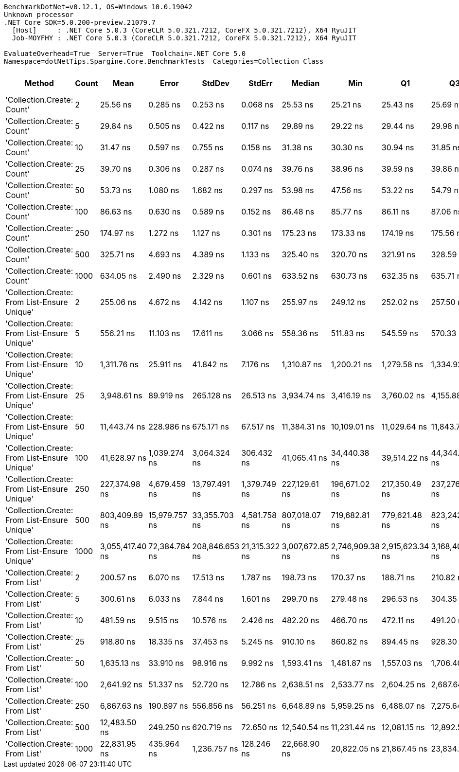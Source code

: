 ....
BenchmarkDotNet=v0.12.1, OS=Windows 10.0.19042
Unknown processor
.NET Core SDK=5.0.200-preview.21079.7
  [Host]     : .NET Core 5.0.3 (CoreCLR 5.0.321.7212, CoreFX 5.0.321.7212), X64 RyuJIT
  Job-MOYFHY : .NET Core 5.0.3 (CoreCLR 5.0.321.7212, CoreFX 5.0.321.7212), X64 RyuJIT

EvaluateOverhead=True  Server=True  Toolchain=.NET Core 5.0  
Namespace=dotNetTips.Spargine.Core.BenchmarkTests  Categories=Collection Class  
....
[options="header"]
|===
|                                        Method|  Count|             Mean|          Error|          StdDev|         StdErr|           Median|              Min|               Q1|               Q3|              Max|          Op/s|  CI99.9% Margin|  Iterations|  Kurtosis|  MValue|  Skewness|  Rank|  LogicalGroup|  Baseline|   Gen 0|   Gen 1|  Gen 2|  Allocated|  Code Size
|                    'Collection.Create: Count'|      2|         25.56 ns|       0.285 ns|        0.253 ns|       0.068 ns|         25.53 ns|         25.21 ns|         25.43 ns|         25.69 ns|         26.15 ns|  39,119,477.8|       0.2854 ns|       14.00|     2.724|   2.000|    0.6462|     1|             *|        No|  0.0078|       -|      -|       72 B|      150 B
|                    'Collection.Create: Count'|      5|         29.84 ns|       0.505 ns|        0.422 ns|       0.117 ns|         29.89 ns|         29.22 ns|         29.44 ns|         29.98 ns|         30.71 ns|  33,511,534.1|       0.5049 ns|       13.00|     2.278|   2.000|    0.1987|     2|             *|        No|  0.0105|       -|      -|       96 B|      150 B
|                    'Collection.Create: Count'|     10|         31.47 ns|       0.597 ns|        0.755 ns|       0.158 ns|         31.38 ns|         30.30 ns|         30.94 ns|         31.85 ns|         33.41 ns|  31,778,725.1|       0.5974 ns|       23.00|     2.937|   2.000|    0.6741|     3|             *|        No|  0.0147|       -|      -|      136 B|      150 B
|                    'Collection.Create: Count'|     25|         39.70 ns|       0.306 ns|        0.287 ns|       0.074 ns|         39.76 ns|         38.96 ns|         39.59 ns|         39.86 ns|         40.03 ns|  25,186,094.4|       0.3064 ns|       15.00|     3.698|   2.000|   -1.1297|     4|             *|        No|  0.0278|       -|      -|      256 B|      150 B
|                    'Collection.Create: Count'|     50|         53.73 ns|       1.080 ns|        1.682 ns|       0.297 ns|         53.98 ns|         47.56 ns|         53.22 ns|         54.79 ns|         56.13 ns|  18,612,526.5|       1.0800 ns|       32.00|     7.581|   2.000|   -1.9452|     5|             *|        No|  0.0496|       -|      -|      456 B|      150 B
|                    'Collection.Create: Count'|    100|         86.63 ns|       0.630 ns|        0.589 ns|       0.152 ns|         86.48 ns|         85.77 ns|         86.11 ns|         87.06 ns|         87.60 ns|  11,543,352.1|       0.6298 ns|       15.00|     1.465|   2.000|    0.0769|     6|             *|        No|  0.0931|  0.0001|      -|      856 B|      150 B
|                    'Collection.Create: Count'|    250|        174.97 ns|       1.272 ns|        1.127 ns|       0.301 ns|        175.23 ns|        173.33 ns|        174.19 ns|        175.56 ns|        177.13 ns|   5,715,178.4|       1.2718 ns|       14.00|     1.977|   2.000|    0.0069|     7|             *|        No|  0.2241|  0.0002|      -|     2056 B|      150 B
|                    'Collection.Create: Count'|    500|        325.71 ns|       4.693 ns|        4.389 ns|       1.133 ns|        325.40 ns|        320.70 ns|        321.91 ns|        328.59 ns|        335.62 ns|   3,070,202.9|       4.6925 ns|       15.00|     2.360|   2.000|    0.6392|    11|             *|        No|  0.4411|       -|      -|     4056 B|      150 B
|                    'Collection.Create: Count'|   1000|        634.05 ns|       2.490 ns|        2.329 ns|       0.601 ns|        633.52 ns|        630.73 ns|        632.35 ns|        635.71 ns|        638.09 ns|   1,577,164.9|       2.4901 ns|       15.00|     1.630|   2.000|    0.2424|    14|             *|        No|  0.8793|       -|      -|     8056 B|      150 B
|  'Collection.Create: From List-Ensure Unique'|      2|        255.06 ns|       4.672 ns|        4.142 ns|       1.107 ns|        255.97 ns|        249.12 ns|        252.02 ns|        257.50 ns|        262.63 ns|   3,920,700.0|       4.6723 ns|       14.00|     1.715|   2.000|    0.0607|     9|             *|        No|  0.0172|       -|      -|      160 B|      749 B
|  'Collection.Create: From List-Ensure Unique'|      5|        556.21 ns|      11.103 ns|       17.611 ns|       3.066 ns|        558.36 ns|        511.83 ns|        545.59 ns|        570.33 ns|        582.60 ns|   1,797,876.2|      11.1032 ns|       33.00|     2.560|   2.000|   -0.4852|    13|             *|        No|  0.0267|       -|      -|      248 B|      749 B
|  'Collection.Create: From List-Ensure Unique'|     10|      1,311.76 ns|      25.911 ns|       41.842 ns|       7.176 ns|      1,310.87 ns|      1,200.21 ns|      1,279.58 ns|      1,334.92 ns|      1,407.93 ns|     762,335.2|      25.9112 ns|       34.00|     3.363|   2.133|   -0.1205|    16|             *|        No|  0.0420|       -|      -|      400 B|      749 B
|  'Collection.Create: From List-Ensure Unique'|     25|      3,948.61 ns|      89.919 ns|      265.128 ns|      26.513 ns|      3,934.74 ns|      3,416.19 ns|      3,760.02 ns|      4,155.88 ns|      4,501.45 ns|     253,253.7|      89.9191 ns|      100.00|     2.200|   3.231|    0.1464|    19|             *|        No|  0.0687|       -|      -|      680 B|      749 B
|  'Collection.Create: From List-Ensure Unique'|     50|     11,443.74 ns|     228.986 ns|      675.171 ns|      67.517 ns|     11,384.31 ns|     10,109.01 ns|     11,029.64 ns|     11,843.79 ns|     13,033.31 ns|      87,384.1|     228.9863 ns|      100.00|     2.780|   2.333|    0.2882|    21|             *|        No|  0.1221|       -|      -|     1216 B|      749 B
|  'Collection.Create: From List-Ensure Unique'|    100|     41,628.97 ns|   1,039.274 ns|    3,064.324 ns|     306.432 ns|     41,065.41 ns|     34,440.38 ns|     39,514.22 ns|     44,344.56 ns|     47,624.96 ns|      24,021.7|   1,039.2743 ns|      100.00|     2.203|   3.286|    0.0213|    24|             *|        No|  0.1831|       -|      -|     2264 B|      749 B
|  'Collection.Create: From List-Ensure Unique'|    250|    227,374.98 ns|   4,679.459 ns|   13,797.491 ns|   1,379.749 ns|    227,129.61 ns|    196,671.02 ns|    217,350.49 ns|    237,276.95 ns|    262,067.41 ns|       4,398.0|   4,679.4592 ns|      100.00|     2.404|   2.000|    0.0992|    25|             *|        No|  0.4883|       -|      -|     4336 B|      749 B
|  'Collection.Create: From List-Ensure Unique'|    500|    803,409.89 ns|  15,979.757 ns|   33,355.703 ns|   4,581.758 ns|    807,018.07 ns|    719,682.81 ns|    779,621.48 ns|    823,242.29 ns|    860,465.23 ns|       1,244.7|  15,979.7566 ns|       53.00|     2.705|   2.190|   -0.4832|    26|             *|        No|       -|       -|      -|     8456 B|      749 B
|  'Collection.Create: From List-Ensure Unique'|   1000|  3,055,417.40 ns|  72,384.784 ns|  208,846.653 ns|  21,315.322 ns|  3,007,672.85 ns|  2,746,909.38 ns|  2,915,623.34 ns|  3,168,402.83 ns|  3,557,866.02 ns|         327.3|  72,384.7843 ns|       96.00|     3.105|   2.444|    0.9443|    27|             *|        No|       -|       -|      -|    16672 B|      749 B
|                'Collection.Create: From List'|      2|        200.57 ns|       6.070 ns|       17.513 ns|       1.787 ns|        198.73 ns|        170.37 ns|        188.71 ns|        210.82 ns|        246.66 ns|   4,985,861.7|       6.0699 ns|       96.00|     2.866|   2.000|    0.5871|     8|             *|        No|  0.0174|       -|      -|      160 B|      746 B
|                'Collection.Create: From List'|      5|        300.61 ns|       6.033 ns|        7.844 ns|       1.601 ns|        299.70 ns|        279.48 ns|        296.53 ns|        304.35 ns|        315.85 ns|   3,326,559.5|       6.0327 ns|       24.00|     3.604|   2.000|   -0.2271|    10|             *|        No|  0.0267|       -|      -|      248 B|      746 B
|                'Collection.Create: From List'|     10|        481.59 ns|       9.515 ns|       10.576 ns|       2.426 ns|        482.20 ns|        466.70 ns|        472.11 ns|        491.20 ns|        499.46 ns|   2,076,456.8|       9.5149 ns|       19.00|     1.596|   2.000|    0.0872|    12|             *|        No|  0.0429|       -|      -|      400 B|      746 B
|                'Collection.Create: From List'|     25|        918.80 ns|      18.335 ns|       37.453 ns|       5.245 ns|        910.10 ns|        860.82 ns|        894.45 ns|        928.30 ns|      1,014.61 ns|   1,088,372.6|      18.3349 ns|       51.00|     3.300|   2.000|    1.0424|    15|             *|        No|  0.0744|       -|      -|      680 B|      746 B
|                'Collection.Create: From List'|     50|      1,635.13 ns|      33.910 ns|       98.916 ns|       9.992 ns|      1,593.41 ns|      1,481.87 ns|      1,557.03 ns|      1,706.40 ns|      1,916.32 ns|     611,573.0|      33.9097 ns|       98.00|     2.769|   2.439|    0.7998|    17|             *|        No|  0.1335|       -|      -|     1216 B|      746 B
|                'Collection.Create: From List'|    100|      2,641.92 ns|      51.337 ns|       52.720 ns|      12.786 ns|      2,638.51 ns|      2,533.77 ns|      2,604.25 ns|      2,687.64 ns|      2,730.17 ns|     378,512.9|      51.3372 ns|       17.00|     2.069|   2.000|   -0.2779|    18|             *|        No|  0.2480|       -|      -|     2264 B|      746 B
|                'Collection.Create: From List'|    250|      6,867.63 ns|     190.897 ns|      556.856 ns|      56.251 ns|      6,648.89 ns|      5,959.25 ns|      6,488.07 ns|      7,275.64 ns|      8,520.83 ns|     145,610.6|     190.8971 ns|       98.00|     2.886|   2.462|    0.8992|    20|             *|        No|  0.4654|       -|      -|     4336 B|      746 B
|                'Collection.Create: From List'|    500|     12,483.50 ns|     249.250 ns|      620.719 ns|      72.650 ns|     12,540.54 ns|     11,231.44 ns|     12,081.15 ns|     12,892.57 ns|     13,904.98 ns|      80,105.7|     249.2499 ns|       73.00|     2.441|   2.348|   -0.1216|    22|             *|        No|  0.9155|       -|      -|     8456 B|      746 B
|                'Collection.Create: From List'|   1000|     22,831.95 ns|     435.964 ns|    1,236.757 ns|     128.246 ns|     22,668.90 ns|     20,822.05 ns|     21,867.45 ns|     23,834.13 ns|     26,675.66 ns|      43,798.3|     435.9639 ns|       93.00|     2.837|   2.583|    0.5824|    23|             *|        No|  1.7700|       -|      -|    16672 B|      746 B
|===
